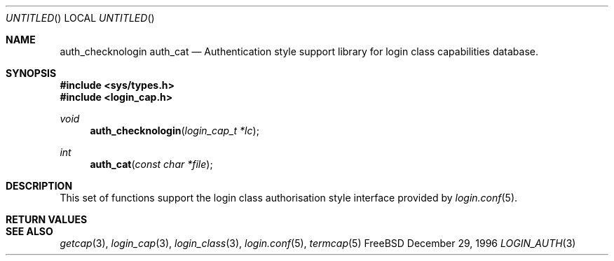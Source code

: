 .\" Copyright (c) 1995 David Nugent <davidn@blaze.net.au>
.\" All rights reserved.
.\"
.\" Redistribution and use in source and binary forms, with or without
.\" modification, is permitted provided that the following conditions
.\" are met:
.\" 1. Redistributions of source code must retain the above copyright
.\"    notice immediately at the beginning of the file, without modification,
.\"    this list of conditions, and the following disclaimer.
.\" 2. Redistributions in binary form must reproduce the above copyright
.\"    notice, this list of conditions and the following disclaimer in the
.\"    documentation and/or other materials provided with the distribution.
.\" 3. This work was done expressly for inclusion into FreeBSD.  Other use
.\"    is permitted provided this notation is included.
.\" 4. Absolutely no warranty of function or purpose is made by the author
.\"    David Nugent.
.\" 5. Modifications may be freely made to this file providing the above
.\"    conditions are met.
.\"
.\" $FreeBSD$
.\"
.Dd December 29, 1996
.Os FreeBSD
.Dt LOGIN_AUTH 3
.Sh NAME
.\" .Nm authenticate
.\" .Nm auth_script
.\" .Nm auth_env
.\" .Nm auth_scan
.\" .Nm auth_rmfiles
.Nm auth_checknologin
.Nm auth_cat
.\" .Nm auth_ttyok
.\" .Nm auth_hostok
.\" .Nm auth_timesok
.Nd Authentication style support library for login class capabilities database.
.Sh SYNOPSIS
.Fd #include <sys/types.h>
.Fd #include <login_cap.h>
.\" .Ft int
.\". Fn authenticate "const char *name" "const char *classname" "const char *style" "const char *service"
.\" .Ft int
.\" .Fn auth_script "const char * path" ...
.\" .Ft void
.\" .Fn auth_env "void"
.\" .Ft int
.\" .Fn auth_scan "int ok"
.\" .Ft void
.\" .Fn auth_rmfiles "void"
.Ft void
.Fn auth_checknologin "login_cap_t *lc"
.Ft int
.Fn auth_cat "const char *file"
.\" .Ft int
.\" .Fn auth_ttyok "login_cap_t *lc" "const char *tty"
.\" .Ft int
.\" .Fn auth_hostok "login_cap_t *lc" "const char *hostname" "char const *ip"
.\" .Ft int
.\" .Fn auth_timesok "login_cap_t *lc" "time_t now"
.Sh DESCRIPTION
This set of functions support the login class authorisation style interface provided
by
.Xr login.conf 5 .

.Sh RETURN VALUES
.Sh SEE ALSO
.Xr getcap 3 ,
.Xr login_cap 3 ,
.Xr login_class 3 ,
.Xr login.conf 5 ,
.Xr termcap 5
